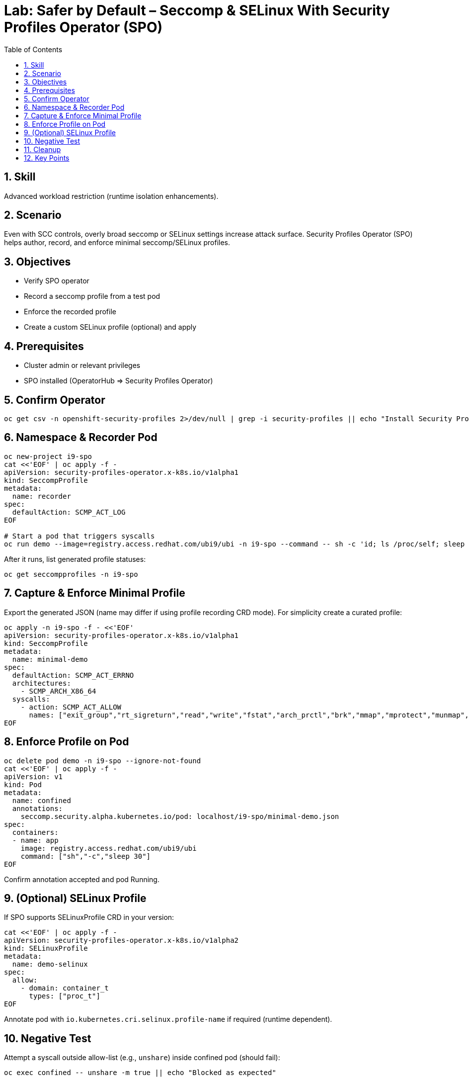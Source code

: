 = Lab: Safer by Default – Seccomp & SELinux With Security Profiles Operator (SPO)
:role: Intermediate Runtime Isolation
:skills: Seccomp, SELinux, Security Profiles Operator
:labid: LAB-I9B
:toc:
:sectnums:
:icons: font

== Skill
Advanced workload restriction (runtime isolation enhancements).

== Scenario
Even with SCC controls, overly broad seccomp or SELinux settings increase attack surface. Security Profiles Operator (SPO) helps author, record, and enforce minimal seccomp/SELinux profiles.

== Objectives
* Verify SPO operator
* Record a seccomp profile from a test pod
* Enforce the recorded profile
* Create a custom SELinux profile (optional) and apply

== Prerequisites
* Cluster admin or relevant privileges
* SPO installed (OperatorHub => Security Profiles Operator)

== Confirm Operator
[source,sh]
----
oc get csv -n openshift-security-profiles 2>/dev/null | grep -i security-profiles || echo "Install Security Profiles Operator"
----

== Namespace & Recorder Pod
[source,sh]
----
oc new-project i9-spo
cat <<'EOF' | oc apply -f -
apiVersion: security-profiles-operator.x-k8s.io/v1alpha1
kind: SeccompProfile
metadata:
  name: recorder
spec:
  defaultAction: SCMP_ACT_LOG
EOF

# Start a pod that triggers syscalls
oc run demo --image=registry.access.redhat.com/ubi9/ubi -n i9-spo --command -- sh -c 'id; ls /proc/self; sleep 10'
----
After it runs, list generated profile statuses:
[source,sh]
----
oc get seccompprofiles -n i9-spo
----

== Capture & Enforce Minimal Profile
Export the generated JSON (name may differ if using profile recording CRD mode). For simplicity create a curated profile:
[source,sh]
----
oc apply -n i9-spo -f - <<'EOF'
apiVersion: security-profiles-operator.x-k8s.io/v1alpha1
kind: SeccompProfile
metadata:
  name: minimal-demo
spec:
  defaultAction: SCMP_ACT_ERRNO
  architectures:
    - SCMP_ARCH_X86_64
  syscalls:
    - action: SCMP_ACT_ALLOW
      names: ["exit_group","rt_sigreturn","read","write","fstat","arch_prctl","brk","mmap","mprotect","munmap","set_tid_address","set_robust_list","rt_sigaction","close","access","openat","newfstatat","prlimit64","getrandom"]
EOF
----

== Enforce Profile on Pod
[source,sh]
----
oc delete pod demo -n i9-spo --ignore-not-found
cat <<'EOF' | oc apply -f -
apiVersion: v1
kind: Pod
metadata:
  name: confined
  annotations:
    seccomp.security.alpha.kubernetes.io/pod: localhost/i9-spo/minimal-demo.json
spec:
  containers:
  - name: app
    image: registry.access.redhat.com/ubi9/ubi
    command: ["sh","-c","sleep 30"]
EOF
----
Confirm annotation accepted and pod Running.

== (Optional) SELinux Profile
If SPO supports SELinuxProfile CRD in your version:
[source,sh]
----
cat <<'EOF' | oc apply -f -
apiVersion: security-profiles-operator.x-k8s.io/v1alpha2
kind: SELinuxProfile
metadata:
  name: demo-selinux
spec:
  allow:
    - domain: container_t
      types: ["proc_t"]
EOF
----
Annotate pod with `io.kubernetes.cri.selinux.profile-name` if required (runtime dependent).

== Negative Test
Attempt a syscall outside allow-list (e.g., `unshare`) inside confined pod (should fail):
[source,sh]
----
oc exec confined -- unshare -m true || echo "Blocked as expected"
----

== Cleanup
[source,sh]
----
oc delete project i9-spo --wait=false
----

== Key Points
* SPO streamlines seccomp/SELinux profile lifecycle
* Least privilege at syscall layer narrows exploitation surface
* Pair with SCC & admission to enforce mandatory profiles
